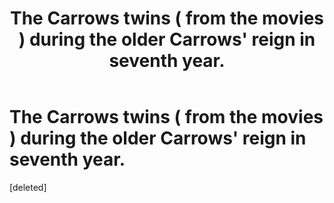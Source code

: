 #+TITLE: The Carrows twins ( from the movies ) during the older Carrows' reign in seventh year.

* The Carrows twins ( from the movies ) during the older Carrows' reign in seventh year.
:PROPERTIES:
:Score: 1
:DateUnix: 1556280917.0
:DateShort: 2019-Apr-26
:FlairText: Seeking Recommendations
:END:
[deleted]

